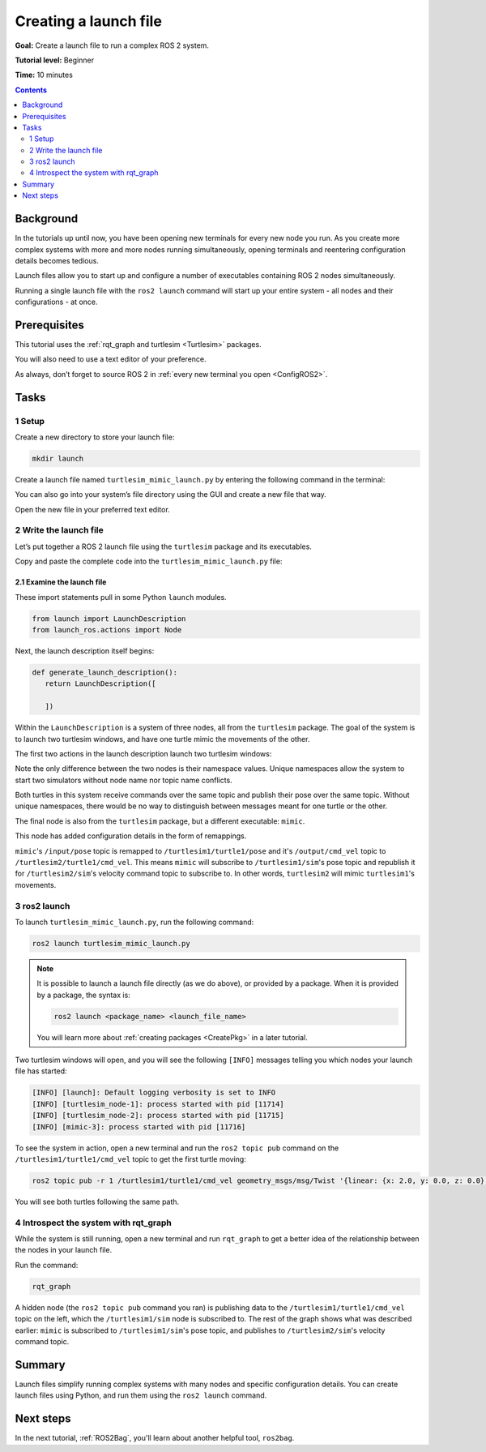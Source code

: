 .. _ROS2Launch:

Creating a launch file
======================

**Goal:** Create a launch file to run a complex ROS 2 system.

**Tutorial level:** Beginner

**Time:** 10 minutes

.. contents:: Contents
   :depth: 2
   :local:

Background
----------

In the tutorials up until now, you have been opening new terminals for every new node you run.
As you create more complex systems with more and more nodes running simultaneously, opening terminals and reentering configuration details becomes tedious.

Launch files allow you to start up and configure a number of executables containing ROS 2 nodes simultaneously.

Running a single launch file with the ``ros2 launch`` command will start up your entire system - all nodes and their configurations - at once.


Prerequisites
-------------

This tutorial uses the :ref:`rqt_graph and turtlesim <Turtlesim>` packages.

You will also need to use a text editor of your preference.

As always, don’t forget to source ROS 2 in :ref:`every new terminal you open <ConfigROS2>`.


Tasks
-----

1 Setup
^^^^^^^

Create a new directory to store your launch file:

.. code-block:: console

  mkdir launch

Create a launch file named ``turtlesim_mimic_launch.py`` by entering the following command in the terminal:

.. tabs::

   .. group-tab:: Linux

      .. code-block:: console

        touch launch/turtlesim_mimic_launch.py

   .. group-tab:: macOS

      .. code-block:: console

        touch launch/turtlesim_mimic_launch.py

   .. group-tab:: Windows

      .. code-block:: console

        type nul > launch/turtlesim_mimic_launch.py

You can also go into your system’s file directory using the GUI and create a new file that way.

Open the new file in your preferred text editor.

2 Write the launch file
^^^^^^^^^^^^^^^^^^^^^^^

Let’s put together a ROS 2 launch file using the ``turtlesim`` package and its executables.

Copy and paste the complete code into the ``turtlesim_mimic_launch.py`` file:

.. tabs::

   .. group-tab:: Dashing or Eloquent

      .. code-block:: python

         from  launch import LaunchDescription
         from launch_ros.actions import Node

         def generate_launch_description():
             return LaunchDescription([
                 Node(
                     package='turtlesim',
                     node_namespace='turtlesim1',
                     node_executable='turtlesim_node',
                     node_name='sim'
                 ),
                 Node(
                     package='turtlesim',
                     node_namespace='turtlesim2',
                     node_executable='turtlesim_node',
                     node_name='sim'
                 ),
                 Node(
                     package='turtlesim',
                     node_executable='mimic',
                     node_name='mimic',
                     remappings=[
                         ('/input/pose', '/turtlesim1/turtle1/pose'),
                         ('/output/cmd_vel', '/turtlesim2/turtle1/cmd_vel'),
                     ]
                 )
             ])

   .. group-tab:: Foxy or newer

      .. code-block:: python

         from  launch import LaunchDescription
         from launch_ros.actions import Node

         def generate_launch_description():
             return LaunchDescription([
                 Node(
                     package='turtlesim',
                     node_namespace='turtlesim1',
                     node_executable='turtlesim_node',
                     node_name='sim'
                 ),
                 Node(
                     package='turtlesim',
                     node_namespace='turtlesim2',
                     node_executable='turtlesim_node',
                     node_name='sim'
                 ),
                 Node(
                     package='turtlesim',
                     node_executable='mimic',
                     node_name='mimic',
                     remappings=[
                         ('/input/pose', '/turtlesim1/turtle1/pose'),
                         ('/output/cmd_vel', '/turtlesim2/turtle1/cmd_vel'),
                     ]
                 )
             ])

2.1 Examine the launch file
~~~~~~~~~~~~~~~~~~~~~~~~~~~

These import statements pull in some Python ``launch`` modules.

.. code-block:: python

    from launch import LaunchDescription
    from launch_ros.actions import Node

Next, the launch description itself begins:

.. code-block:: python

   def generate_launch_description():
      return LaunchDescription([

      ])

Within the ``LaunchDescription`` is a system of three nodes, all from the ``turtlesim`` package.
The goal of the system is to launch two turtlesim windows, and have one turtle mimic the movements of the other.

The first two actions in the launch description launch two turtlesim windows:

.. tabs::

   .. group-tab:: Dashing or Eloquent

      .. code-block:: python

            Node(
                package='turtlesim',
                node_namespace='turtlesim1',
                node_executable='turtlesim_node',
                node_name='sim'
            ),
            Node(
                package='turtlesim',
                node_namespace='turtlesim2',
                node_executable='turtlesim_node',
                node_name='sim'
            ),

   .. group-tab:: Foxy or newer

      .. code-block:: python

            Node(
                package='turtlesim',
                namespace='turtlesim1',
                executable='turtlesim_node',
                name='sim'
            ),
            Node(
                package='turtlesim',
                namespace='turtlesim2',
                executable='turtlesim_node',
                name='sim'
            ),

Note the only difference between the two nodes is their namespace values.
Unique namespaces allow the system to start two simulators without node name nor topic name conflicts.

Both turtles in this system receive commands over the same topic and publish their pose over the same topic.
Without unique namespaces, there would be no way to distinguish between messages meant for one turtle or the other.

The final node is also from the ``turtlesim`` package, but a different executable: ``mimic``.

.. tabs::

   .. group-tab:: Dashing or Eloquent

      .. code-block:: python

            Node(
                package='turtlesim',
                node_executable='mimic',
                node_name='mimic',
                remappings=[
                  ('/input/pose', '/turtlesim1/turtle1/pose'),
                  ('/output/cmd_vel', '/turtlesim2/turtle1/cmd_vel'),
                ]
            )

   .. group-tab:: Foxy or newer

      .. code-block:: python

            Node(
                package='turtlesim',
                executable='mimic',
                name='mimic',
                remappings=[
                  ('/input/pose', '/turtlesim1/turtle1/pose'),
                  ('/output/cmd_vel', '/turtlesim2/turtle1/cmd_vel'),
                ]
            )

This node has added configuration details in the form of remappings.

``mimic``'s ``/input/pose`` topic is remapped to ``/turtlesim1/turtle1/pose`` and it's ``/output/cmd_vel`` topic to ``/turtlesim2/turtle1/cmd_vel``.
This means ``mimic`` will subscribe to ``/turtlesim1/sim``'s pose topic and republish it for ``/turtlesim2/sim``'s velocity command topic to subscribe to.
In other words, ``turtlesim2`` will mimic ``turtlesim1``'s movements.


3 ros2 launch
^^^^^^^^^^^^^

To launch ``turtlesim_mimic_launch.py``, run the following command:

.. code-block:: console

  ros2 launch turtlesim_mimic_launch.py

.. note::

  It is possible to launch a launch file directly (as we do above), or provided by a package.
  When it is provided by a package, the syntax is:

  .. code-block:: console

      ros2 launch <package_name> <launch_file_name>

  You will learn more about :ref:`creating packages <CreatePkg>` in a later tutorial.

Two turtlesim windows will open, and you will see the following ``[INFO]`` messages telling you which nodes your launch file has started:

.. code-block:: console

  [INFO] [launch]: Default logging verbosity is set to INFO
  [INFO] [turtlesim_node-1]: process started with pid [11714]
  [INFO] [turtlesim_node-2]: process started with pid [11715]
  [INFO] [mimic-3]: process started with pid [11716]

To see the system in action, open a new terminal and run the ``ros2 topic pub`` command on the ``/turtlesim1/turtle1/cmd_vel`` topic to get the first turtle moving:

.. code-block:: console

  ros2 topic pub -r 1 /turtlesim1/turtle1/cmd_vel geometry_msgs/msg/Twist '{linear: {x: 2.0, y: 0.0, z: 0.0}, angular: {x: 0.0, y: 0.0, z: -1.8}}'

You will see both turtles following the same path.

.. image:: mimic.png

4 Introspect the system with rqt_graph
^^^^^^^^^^^^^^^^^^^^^^^^^^^^^^^^^^^^^^

While the system is still running, open a new terminal and run ``rqt_graph`` to get a better idea of the relationship between the nodes in your launch file.

Run the command:

.. code-block:: console

  rqt_graph

.. image:: mimic_graph.png

A hidden node (the ``ros2 topic pub`` command you ran) is publishing data to the ``/turtlesim1/turtle1/cmd_vel`` topic on the left, which the ``/turtlesim1/sim`` node is subscribed to.
The rest of the graph shows what was described earlier: ``mimic`` is subscribed to ``/turtlesim1/sim``'s pose topic, and publishes to ``/turtlesim2/sim``'s velocity command topic.

Summary
-------

Launch files simplify running complex systems with many nodes and specific configuration details.
You can create launch files using Python, and run them using the ``ros2 launch`` command.

Next steps
----------

In the next tutorial, :ref:`ROS2Bag`, you'll learn about another helpful tool, ``ros2bag``.
